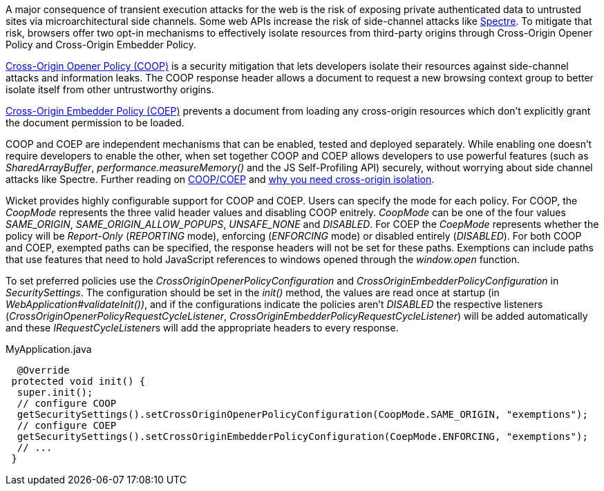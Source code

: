 A major consequence of transient execution attacks for the web is the risk of exposing private authenticated data to untrusted sites via microarchitectural side channels. Some web APIs increase the risk of side-channel attacks like https://meltdownattack.com/[Spectre]. To mitigate that risk, browsers offer two opt-in mechanisms to effectively isolate resources from third-party origins through Cross-Origin Opener Policy and Cross-Origin Embedder Policy.

https://developer.mozilla.org/en-US/docs/Web/HTTP/Headers/Cross-Origin-Opener-Policy[Cross-Origin Opener Policy (COOP)] is a security mitigation that lets developers isolate their resources against side-channel attacks and information leaks. The COOP response header allows a document to request a new browsing context group to better isolate itself from other untrustworthy origins.

https://developer.mozilla.org/en-US/docs/Web/HTTP/Headers/Cross-Origin-Embedder-Policy[Cross-Origin Embedder Policy (COEP)] prevents a document from loading any cross-origin resources which don't explicitly grant the document permission to be loaded.

COOP and COEP are independent mechanisms that can be enabled, tested and deployed separately. While enabling one doesn’t require developers to enable the other, when set together COOP and COEP allows developers to use powerful features (such as __SharedArrayBuffer__, __performance.measureMemory()__ and the JS Self-Profiling API) securely, without worrying about side channel attacks like Spectre. Further reading on https://docs.google.com/document/d/1zDlfvfTJ_9e8Jdc8ehuV4zMEu9ySMCiTGMS9y0GU92k/edit#bookmark=id.uo6kivyh0ge2[COOP/COEP] and https://web.dev/why-coop-coep/[why you need cross-origin isolation].

Wicket provides highly configurable support for COOP and COEP. Users can specify the mode for each policy. For COOP, the __CoopMode__ represents the three valid header values and disabling COOP enitrely. __CoopMode__ can be one of the four values __SAME_ORIGIN__, __SAME_ORIGIN_ALLOW_POPUPS__, __UNSAFE_NONE__ and __DISABLED__. For COEP the __CoepMode__ represents whether the policy will be __Report-Only__ (__REPORTING__ mode), enforcing (__ENFORCING__ mode) or disabled entirely (__DISABLED__). For both COOP and COEP, exempted paths can be specified, the response headers will not be set for these paths. Exemptions can include paths that use features that need to hold JavaScript references to windows opened through the __window.open__ function.

To set preferred policies use the __CrossOriginOpenerPolicyConfiguration__ and __CrossOriginEmbedderPolicyConfiguration__ in __SecuritySettings__. The configuration should be set in the __init()__ method, the values are read once at startup (in __WebApplication#validateInit())__, and if the configurations indicate the policies aren't __DISABLED__ the respective listeners (__CrossOriginOpenerPolicyRequestCycleListener__, __CrossOriginEmbedderPolicyRequestCycleListener__) will be added automatically and these __IRequestCycleListener__s will add the appropriate headers to every response.

MyApplication.java
[source,java]
----
  @Override
 protected void init() {
  super.init();
  // configure COOP
  getSecuritySettings().setCrossOriginOpenerPolicyConfiguration(CoopMode.SAME_ORIGIN, "exemptions");
  // configure COEP
  getSecuritySettings().setCrossOriginEmbedderPolicyConfiguration(CoepMode.ENFORCING, "exemptions");
  // ...
 }
----
